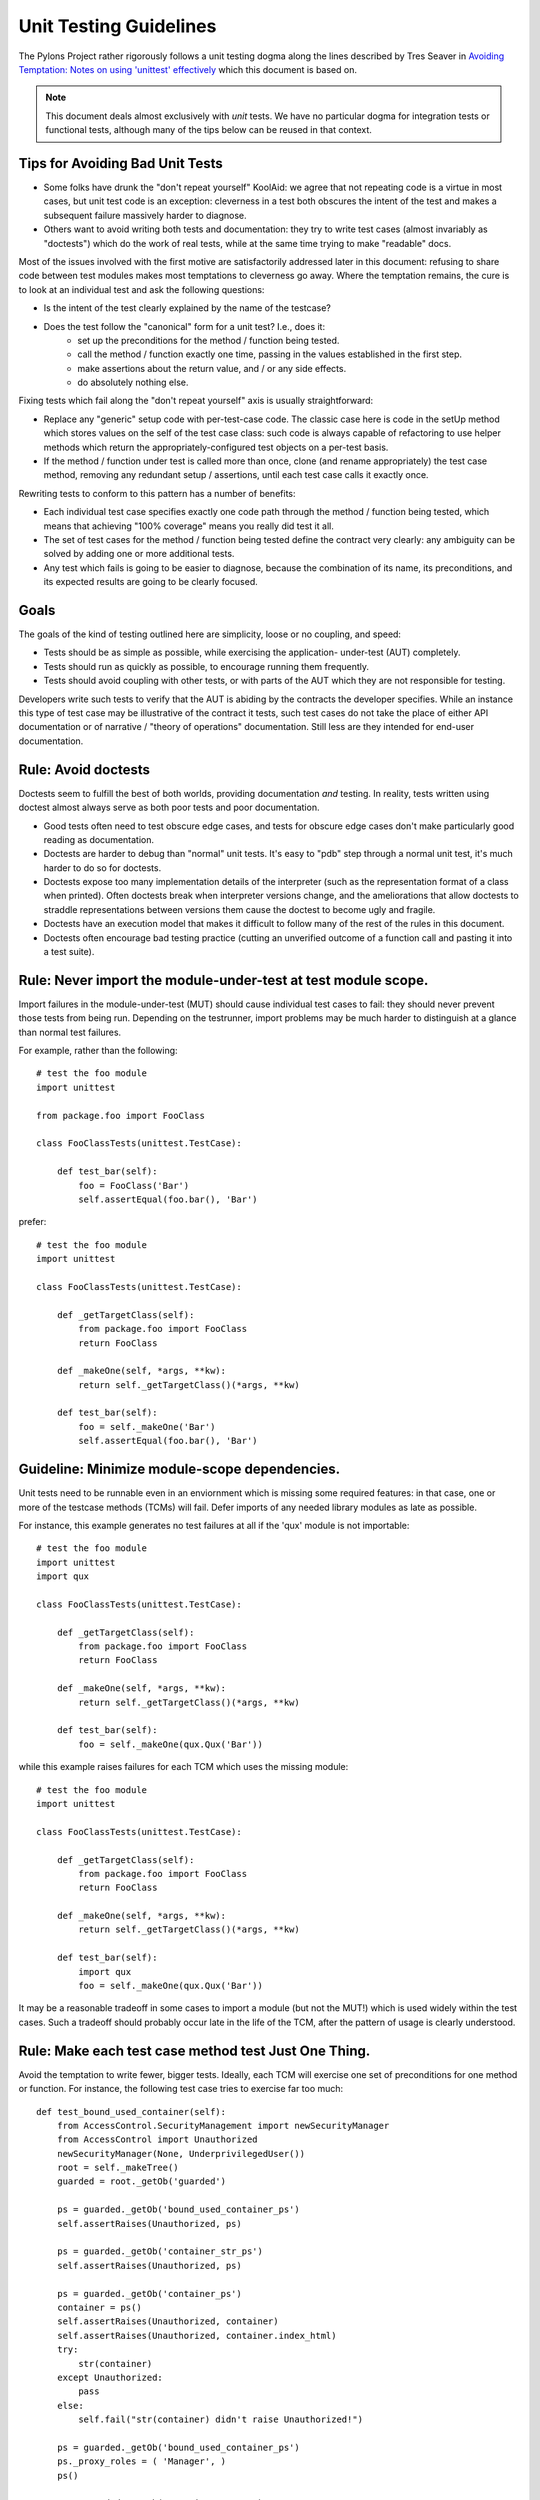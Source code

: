 .. _testing_guidelines:

Unit Testing Guidelines
=======================

The Pylons Project rather rigorously follows a unit testing dogma along the
lines described by Tres Seaver in `Avoiding Temptation: Notes on using
'unittest' effectively
<http://palladion.com/home/tseaver/obzervationz/2008/unit_testing_notes-20080724>`_
which this document is based on.

.. note::

   This document deals almost exclusively with *unit* tests.  We have no
   particular dogma for integration tests or functional tests, although many
   of the tips below can be reused in that context.


Tips for Avoiding Bad Unit Tests
--------------------------------

* Some folks have drunk the "don't repeat yourself" KoolAid: we agree that not
  repeating code is a virtue in most cases, but unit test code is an exception:
  cleverness in a test both obscures the intent of the test and makes a
  subsequent failure massively harder to diagnose.

* Others want to avoid writing both tests and documentation: they try to write
  test cases (almost invariably as "doctests") which do the work of real tests,
  while at the same time trying to make "readable" docs.

Most of the issues involved with the first motive are satisfactorily addressed
later in this document: refusing to share code between test modules makes most
temptations to cleverness go away. Where the temptation remains, the cure is to
look at an individual test and ask the following questions:

* Is the intent of the test clearly explained by the name of the testcase?

* Does the test follow the "canonical" form for a unit test? I.e., does it:
    * set up the preconditions for the method / function being tested.
    * call the method / function exactly one time, passing in the values
      established in the first step.
    * make assertions about the return value, and / or any side effects.
    * do absolutely nothing else.

Fixing tests which fail along the "don't repeat yourself" axis is usually
straightforward:

* Replace any "generic" setup code with per-test-case code. The classic case
  here is code in the setUp method which stores values on the self of the test
  case class: such code is always capable of refactoring to use helper methods
  which return the appropriately-configured test objects on a per-test basis.

* If the method / function under test is called more than once, clone (and
  rename appropriately) the test case method, removing any redundant setup /
  assertions, until each test case calls it exactly once.


Rewriting tests to conform to this pattern has a number of benefits:

* Each individual test case specifies exactly one code path through the method /
  function being tested, which means that achieving "100% coverage" means you
  really did test it all.

* The set of test cases for the method / function being tested define the
  contract very clearly: any ambiguity can be solved by adding one or more
  additional tests.

* Any test which fails is going to be easier to diagnose, because the
  combination of its name, its preconditions, and its expected results are going
  to be clearly focused.

Goals
-----

The goals of the kind of testing outlined here are simplicity, loose or no
coupling, and speed:

* Tests should be as simple as possible, while exercising the application- 
  under-test (AUT) completely.
* Tests should run as quickly as possible, to encourage running them
  frequently.
* Tests should avoid coupling with other tests, or with parts of the AUT which
  they are not responsible for testing.

Developers write such tests to verify that the AUT is abiding by the contracts
the developer specifies. While an instance this type of test case may be
illustrative of the contract it tests, such test cases do not take the place
of either API documentation or of narrative / "theory of operations"
documentation. Still less are they intended for end-user documentation.

Rule: Avoid doctests
--------------------

Doctests seem to fulfill the best of both worlds, providing documentation
*and* testing. In reality, tests written using doctest almost always serve as
both poor tests and poor documentation.

- Good tests often need to test obscure edge cases, and tests for obscure
  edge cases don't make particularly good reading as documentation.

- Doctests are harder to debug than "normal" unit tests.  It's easy to "pdb"
  step through a normal unit test, it's much harder to do so for doctests.

- Doctests expose too many implementation details of the interpreter (such as
  the representation format of a class when printed).  Often doctests break
  when interpreter versions change, and the ameliorations that allow doctests
  to straddle representations between versions them cause the doctest to
  become ugly and fragile.

- Doctests have an execution model that makes it difficult to follow many of
  the rest of the rules in this document.

- Doctests often encourage bad testing practice (cutting an unverified
  outcome of a function call and pasting it into a test suite).

Rule: Never import the module-under-test at test module scope.
--------------------------------------------------------------

Import failures in the module-under-test (MUT) should cause individual test
cases to fail: they should never prevent those tests from being run. Depending
on the testrunner, import problems may be much harder to distinguish at a
glance than normal test failures.

For example, rather than the following::

    # test the foo module
    import unittest

    from package.foo import FooClass

    class FooClassTests(unittest.TestCase):

        def test_bar(self):
            foo = FooClass('Bar')
            self.assertEqual(foo.bar(), 'Bar')

prefer::
    
    # test the foo module
    import unittest

    class FooClassTests(unittest.TestCase):

        def _getTargetClass(self):
            from package.foo import FooClass
            return FooClass

        def _makeOne(self, *args, **kw):
            return self._getTargetClass()(*args, **kw)

        def test_bar(self):
            foo = self._makeOne('Bar')
            self.assertEqual(foo.bar(), 'Bar')

Guideline: Minimize module-scope dependencies.
----------------------------------------------

Unit tests need to be runnable even in an enviornment which is missing some
required features: in that case, one or more of the testcase methods (TCMs)
will fail. Defer imports of any needed library modules as late as possible.

For instance, this example generates no test failures at all if the 'qux'
module is not importable::

    # test the foo module
    import unittest
    import qux

    class FooClassTests(unittest.TestCase):

        def _getTargetClass(self):
            from package.foo import FooClass
            return FooClass

        def _makeOne(self, *args, **kw):
            return self._getTargetClass()(*args, **kw)

        def test_bar(self):
            foo = self._makeOne(qux.Qux('Bar'))

while this example raises failures for each TCM which uses the missing
module::

    # test the foo module
    import unittest

    class FooClassTests(unittest.TestCase):

        def _getTargetClass(self):
            from package.foo import FooClass
            return FooClass

        def _makeOne(self, *args, **kw):
            return self._getTargetClass()(*args, **kw)

        def test_bar(self):
            import qux
            foo = self._makeOne(qux.Qux('Bar'))

It may be a reasonable tradeoff in some cases to import a module (but not the
MUT!) which is used widely within the test cases. Such a tradeoff should
probably occur late in the life of the TCM, after the pattern of usage is
clearly understood.

Rule: Make each test case method test Just One Thing.
-----------------------------------------------------

Avoid the temptation to write fewer, bigger tests. Ideally, each TCM will
exercise one set of preconditions for one method or function. For instance,
the following test case tries to exercise far too much::

    def test_bound_used_container(self):
        from AccessControl.SecurityManagement import newSecurityManager
        from AccessControl import Unauthorized
        newSecurityManager(None, UnderprivilegedUser())
        root = self._makeTree()
        guarded = root._getOb('guarded')

        ps = guarded._getOb('bound_used_container_ps')
        self.assertRaises(Unauthorized, ps)

        ps = guarded._getOb('container_str_ps')
        self.assertRaises(Unauthorized, ps)

        ps = guarded._getOb('container_ps')
        container = ps()
        self.assertRaises(Unauthorized, container)
        self.assertRaises(Unauthorized, container.index_html)
        try:
            str(container)
        except Unauthorized:
            pass
        else:
            self.fail("str(container) didn't raise Unauthorized!")

        ps = guarded._getOb('bound_used_container_ps')
        ps._proxy_roles = ( 'Manager', )
        ps()

        ps = guarded._getOb('container_str_ps')
        ps._proxy_roles = ( 'Manager', )
        ps()

This test has a couple of faults, but the critical one is that it tests too
many things (eight different cases).

In general, the prolog of the TCM should establish the one set of
preconditions by setting up fixtures / mock objects / static values, and then
instantiate the class or import the FUT. The TCM should then call the method /
function. The epilog should test the outcomes, typically by examining either
the return value or the state of one or more fixtures / mock objects.

Thinking about the separate sets of preconditions for each function or method
being tested helps clarify the contract, and may inspire a simpler / cleaner /
faster implementation.

Rule: Name TCMs to indicate what they test.
-------------------------------------------

The name of the test should be the first, most useful clue when looking at a
failure report: don't make the reader (yourself, most likely) grep the test
module to figure out what was being tested.

Rather than adding a comment::

    class FooClassTests(unittest.TestCase):

       def test_some_random_blather(self):
           # test the 'bar' method in the case where 'baz' is not set.

prefer to use the TCM name to indicate its purpose::

    class FooClassTests(unittest.TestCase):

       def test_getBar_wo_baz(self):
           #...

Guideline: Share setup via helper methods, not via attributes of 'self'.
------------------------------------------------------------------------

Doing unneeded work in the 'setUp' method of a testcase class sharply
increases coupling between TCMs, which is a Bad Thing. For instance, suppose
the class-under-test (CUT) takes a context as an argument to its constructor.
Rather than instantiating the context in 'setUp'::

    class FooClassTests(unittest.TestCase):

       def setUp(self):
           self.context = DummyContext()

       # ...

       def test_bar(self):
           foo = self._makeOne(self.context)

add a helper method to instantiate the context, and keep it as a local::

    class FooClassTests(unittest.TestCase):

       def _makeContext(self, *args, **kw):
           return DummyContext(*args, **kw)

       def test_bar(self):
           context = self._makeContext()
           foo = self._makeOne(self.context)

This practice allows different tests to create the mock context differently,
avoiding coupling. It also makes the tests run faster, as the tests which
don't need the context don't pay for creating it.

Guideline: Make fixtures as simple as possible.
-----------------------------------------------

When writing a mock object, start off with an empty class, e.g.::
    
    class DummyContext:
        pass

Run the tests, adding methods only enough to the mock object to make the
dependent tests pass. Avoid giving the mock object any behavior which is not
necessary to make one or more tests pass.

Guideline: Use hooks and registries judiciously.
------------------------------------------------

If the application already allows registering plugins or components, take
advantage of the fact to insert your mock objects. Don't forget to cleanup
after each test!

It may be acceptable to add hook methods to the application, purely to allow
for simplicity of testing. For instance, code which normally sets datetime
attributes to "now" could be tweaked to use a module-scope function, rather
than calling 'datetime.now()' directly. Tests can then replace that function
with one which returns a known value (as long as they put back the original
version after they run).

Guideline: Use mock objects to clarify dependent contracts
----------------------------------------------------------

Keeping the contracts on which the AUT dependes as simple as possible makes
the AUT easier to write, and more resilient to changes. Writing mock objects
which supply only the simplest possible implementation of such contracts keeps
the AUT from acquiring "dependency creep."

For example, in a relational application, the the SQL queries used by the
application can be mocked up as a dummy implementation which takes keyword
parameters and returns lists of dictionaries::

    class DummySQL:

        def __init__(self, results):
            # results should be a list of lists of dictionaries
            self.called_with = []
            self.results = results

        def __call__(self, **kw):
            self.called_with.append(kw.copy())
            return results.pop(0)

In addition to keeping the dependent contract simple (in this case, the SQL
object should return a list of mappings, one per row), the mock object allows
for easy testing of how it is used by the AUT::

    class FooTest(unittest.TestCase):

       def test_barflies_returns_names_from_SQL(self):
           from foo.sqlregistry import registerSQL
           RESULTS = [[{'name': 'Chuck', 'drink': 'Guiness'},
                       {'name': 'Bob', 'drink': 'Knob Creek'},
                      ]]
           query = DummySQL(RESULTS[:])
           registerSQL('list_barflies', query)
           foo = self._makeOne('Dog and Whistle')

           names = foo.barflies()

           self.assertEqual(len(names), len(RESULTS))
           self.failUnless('NAME1' in names)
           self.failUnless('NAME2' in names)

           self.assertEqual(query.called_with, {'bar', 'Dog and Whistle'})

Rule: Don't share text fixtures between test modules.
-----------------------------------------------------

The temptation here is to save typing by borrowing mock objects or fixture
code from another test module. Once indulged, one often ends up moving such
"generic" fixtures to shared modules.

The rationale for this prohibition is simplicity: unit tests need to exercise
the AUT, while remaining as clear and simple as possible.

* Because they are not in the module which uses them, shared mock objects and
  fixtures makes impose a lookup burden on the reader.

* Because they have to support APIs used by multiple clients, shared fixtures
  tend grow to grow APIs / data structures needed only by one client: in the
  degenerate case, become as complicated as the application they are supposed
  to stand in for!

In some cases, it may be cleaner to avoid sharing fixtures even among test
case methods (TCMs) within the same module / class.

Conclusion
----------

Tests which conform to these rules and guidelines have the following properties:

* The tests are straightforward to write.
* The tests yield excellent coverage of the AUT.
* They reward the developer through predictable feedback (e.g., the growing
  list of dots for passed tests).
* They run quickly, and thus encourage the developer to run them frequently.
* Expected failures confirm missing / incomplete implementations.
* Unexpected failures are easy to diagnose and repair.
* When used as regression tests, failures help pinpoint the exact source of
  the regression (a changed contract, for instance, or an underspecified
  constraint).
* Writing such tests clarifies thinking about the contracts of the code they
  test, as well as the dependencies of that code.
